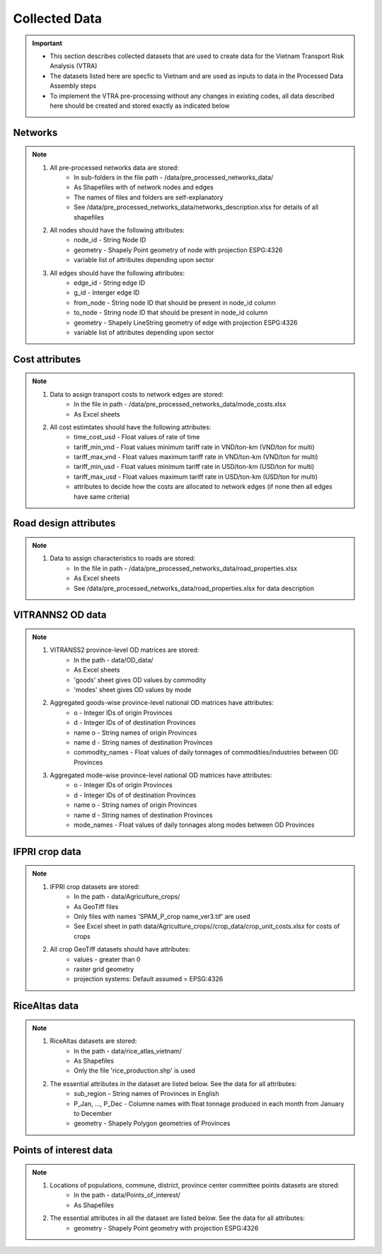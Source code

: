 ==============
Collected Data
==============
.. Important::
	- This section describes collected datasets that are used to create data for the Vietnam Transport Risk Analysis (VTRA)
	- The datasets listed here are specfic to Vietnam and are used as inputs to data in the Processed Data Assembly steps
	- To implement the VTRA pre-processing without any changes in existing codes, all data described here should be created and stored exactly as indicated below

Networks
--------
.. Note::
	1. All pre-processed networks data are stored: 
		- In sub-folders in the file path - /data/pre_processed_networks_data/
		- As Shapefiles with of network nodes and edges
		- The names of files and folders are self-explanatory
		- See /data/pre_processed_networks_data/networks_description.xlsx for details of all shapefiles

	2. All nodes should have the following attributes:
		- node_id - String Node ID
		- geometry - Shapely Point geometry of node with projection ESPG:4326
		- variable list of attributes depending upon sector  

	3. All edges should have the following attributes:
		- edge_id - String edge ID
		- g_id - Interger edge ID
		- from_node - String node ID that should be present in node_id column
		- to_node - String node ID that should be present in node_id column
		- geometry - Shapely LineString geometry of edge with projection ESPG:4326
		- variable list of attributes depending upon sector

Cost attributes
---------------
.. Note::
	1. Data to assign transport costs to network edges are stored:
		- In the file in path - /data/pre_processed_networks_data/mode_costs.xlsx
		- As Excel sheets

	2. All cost estimtates should have the following attributes:
		- time_cost_usd - Float values of rate of time
		- tariff_min_vnd - Float values minimum tariff rate in VND/ton-km (VND/ton for multi)
		- tariff_max_vnd - Float values maximum tariff rate in VND/ton-km (VND/ton for multi)
		- tariff_min_usd - Float values minimum tariff rate in USD/ton-km (USD/ton for multi)
		- tariff_max_usd - Float values maximum tariff rate in USD/ton-km (USD/ton for multi)
		- attributes to decide how the costs are allocated to network edges (if none then all edges have same criteria)

Road design attributes
----------------------
.. Note::
	1. Data to assign characteristics to roads are stored:
		- In the file in path - /data/pre_processed_networks_data/road_properties.xlsx
		- As Excel sheets
		- See /data/pre_processed_networks_data/road_properties.xlsx for data description


VITRANNS2 OD data
-----------------
.. Note::
	1. VITRANSS2 province-level OD matrices are stored:
		- In the path - data/OD_data/
		- As Excel sheets
		- 'goods' sheet gives OD values by commodity
		- 'modes' sheet gives OD values by mode

	2. Aggregated goods-wise province-level national OD matrices have attributes:
	    - o - Integer IDs of origin Provinces
	    - d - Integer IDs of of destination Provinces
	    - name o - String names of origin Provinces
	    - name d - String names of destination Provinces
	    - commodity_names - Float values of daily tonnages of commodities/industries between OD Provinces

	3. Aggregated mode-wise province-level national OD matrices have attributes:
	    - o - Integer IDs of origin Provinces
	    - d - Integer IDs of of destination Provinces
	    - name o - String names of origin Provinces
	    - name d - String names of destination Provinces
	    - mode_names - Float values of daily tonnages along modes between OD Provinces

IFPRI crop data
---------------
.. Note::
	1. IFPRI crop datasets are stored:
		- In the path - data/Agriculture_crops/
		- As GeoTiff files
		- Only files with names 'SPAM_P_crop name_ver3.tif' are used
		- See Excel sheet in path data/Agriculture_crops//crop_data/crop_unit_costs.xlsx for costs of crops

	2. All crop GeoTiff datasets should have attributes:
	    - values - greater than 0
	    - raster grid geometry
	    - projection systems: Default assumed = EPSG:4326

RiceAltas data
--------------
.. Note::
	1. RiceAltas datasets are stored:
		- In the path - data/rice_atlas_vietnam/
		- As Shapefiles
		- Only the file 'rice_production.shp' is used

	2. The essential attributes in the dataset are listed below. See the data for all attributes:
	    - sub_region - String names of Provinces in English 
	    - P_Jan, ..., P_Dec - Columne names with float tonnage produced in each month from January to December
	    - geometry - Shapely Polygon geometries of Provinces

Points of interest data
-----------------------
.. Note::
	1. Locations of populations, commune, district, province center committee points datasets are stored:
		- In the path - data/Points_of_interest/
		- As Shapefiles

	2. The essential attributes in all the dataset are listed below. See the data for all attributes:
	    - geometry - Shapely Point geometry with projection ESPG:4326
